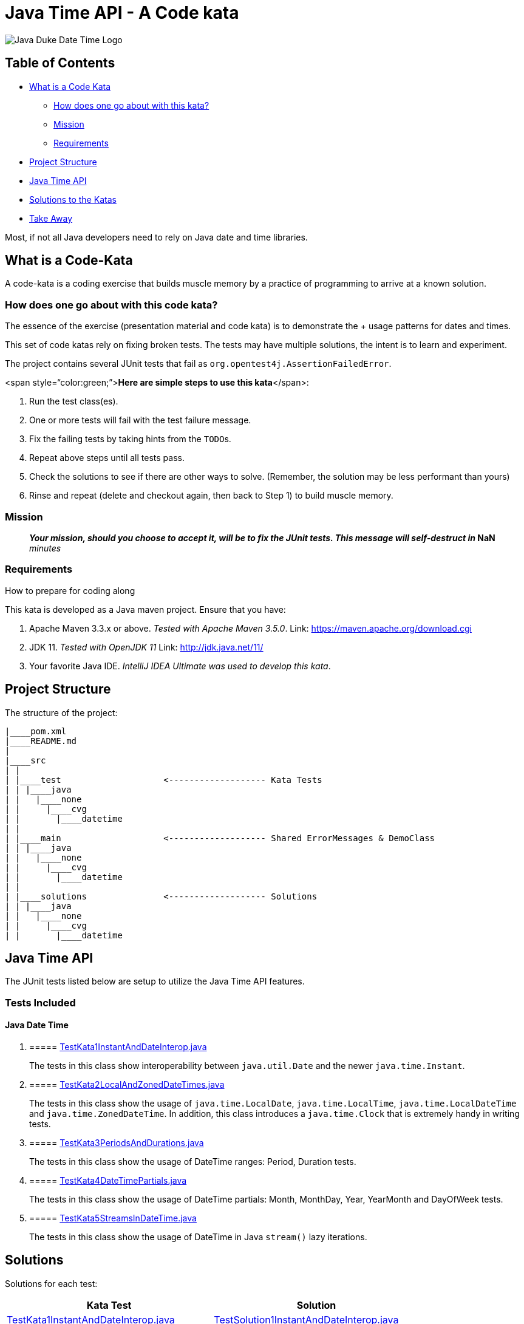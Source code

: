 = Java Time API - A Code kata

image::docs/DukeTime.png[Java Duke Date Time Logo]

== Table of Contents

* <<WhatIsACodeKata,What is a Code Kata>>
 ** <<HowToSolveKata,How does one go about with this kata?>>
 ** <<Mission,Mission>>
 ** <<Requirements,Requirements>>
* <<ProjectStructure,Project Structure>>
* <<JavaTime,Java Time API>>
* <<Solutions,Solutions to the Katas>>
* <<TakeAway,Take Away>>

Most, if not all Java developers need to rely on Java date and time libraries.

== +++<a name="WhatIsACodeKata">++++++</a>+++What is a Code-Kata

A code-kata is a coding exercise that builds muscle memory by a practice of programming to arrive  at a known solution.

=== +++<a name="HowToSolveKata">++++++</a>+++How does one go about with this code kata?

The essence of the exercise (presentation material and code kata) is to demonstrate the + usage patterns for dates and times.

This set of code katas rely on fixing broken tests.
The tests may have multiple solutions, the  intent is to learn and experiment.

The project contains several JUnit tests that fail as `org.opentest4j.AssertionFailedError`.

<span style="`color:green;`">**Here are simple steps to use this kata**</span>:

. Run the test class(es).
. One or more tests will fail with the test failure message.
. Fix the failing tests by taking hints from the ``TODO``s.
. Repeat above steps until all tests pass.
. Check the solutions to see if there are other ways to solve.
(Remember, the solution may be less performant than yours)
. Rinse and repeat (delete and checkout again, then back to Step 1) to build muscle memory.

=== +++<a name="Mission">++++++</a>+++Mission

____
*_Your mission**, should you choose to accept it, will be to fix the JUnit tests.
This  message will self-destruct in_ **NaN* _minutes_
____

=== +++<a name="Requirements">++++++</a>+++Requirements

How to prepare for coding along

This kata is developed as a Java maven project.
Ensure that you have:

. Apache Maven 3.3.x or above.
_Tested with Apache Maven 3.5.0_.
Link: https://maven.apache.org/download.cgi
. JDK 11.
_Tested with OpenJDK 11_  Link: http://jdk.java.net/11/
. Your favorite Java IDE.
_IntelliJ IDEA Ultimate was used to develop this kata_.

== +++<a name="ProjectStructure">++++++</a>+++Project Structure

The structure of the project:

----
|____pom.xml
|____README.md
|
|____src
| |
| |____test                    <------------------- Kata Tests
| | |____java
| |   |____none
| |     |____cvg
| |       |____datetime
| |
| |____main                    <------------------- Shared ErrorMessages & DemoClass
| | |____java
| |   |____none
| |     |____cvg
| |       |____datetime
| |
| |____solutions               <------------------- Solutions
| | |____java
| |   |____none
| |     |____cvg
| |       |____datetime
----

== +++<a name="JavaTime">++++++</a>+++Java Time API

The JUnit tests listed below are setup to utilize the Java Time API features.

=== Tests Included

==== Java Date Time

. {blank}
+
===== link:src/test/java/none/cvg/datetime/TestKata1InstantAndDateInterop.java[TestKata1InstantAndDateInterop.java]
+
The tests in this class show interoperability between `java.util.Date` and the newer `java.time.Instant`.
. {blank}
+
===== link:src/test/java/none/cvg/datetime/TestKata2LocalAndZonedDateTimes.java[TestKata2LocalAndZonedDateTimes.java]
+
The tests in this class show the usage of `java.time.LocalDate`, `java.time.LocalTime`, `java.time.LocalDateTime` and `java.time.ZonedDateTime`.
In addition, this class introduces a `java.time.Clock` that is extremely handy in writing tests.
. {blank}
+
===== link:src/test/java/none/cvg/datetime/TestKata3PeriodsAndDurations.java[TestKata3PeriodsAndDurations.java]
+
The tests in this class show the usage of DateTime ranges: Period, Duration tests.
. {blank}
+
===== link:src/test/java/none/cvg/datetime/TestKata4DateTimePartials.java[TestKata4DateTimePartials.java]
+
The tests in this class show the usage of DateTime partials: Month, MonthDay, Year, YearMonth and DayOfWeek tests.
. {blank}
+
===== link:src/test/java/none/cvg/datetime/TestKata5StreamsInDateTime.java[TestKata5StreamsInDateTime.java]
+
The tests in this class show the usage of DateTime in Java `stream()` lazy iterations.

== +++<a name="Solutions">++++++</a>+++Solutions

Solutions for each test:

|===
| Kata Test | Solution

| link:src/test/java/none/cvg/datetime/TestKata1InstantAndDateInterop.java[TestKata1InstantAndDateInterop.java]
| link:src/solutions/java/none/cvg/datetime/TestSolution1InstantAndDateInterop.java[TestSolution1InstantAndDateInterop.java]

| link:src/test/java/none/cvg/datetime/TestKata2LocalAndZonedDateTimes.java[TestKata2LocalAndZonedDateTimes.java]
| link:src/solutions/java/none/cvg/datetime/TestSolution2LocalAndZonedDateTimes.java[TestSolution2LocalAndZonedDateTimes.java]

| link:src/test/java/none/cvg/datetime/TestKata3PeriodsAndDurations.java[TestKata3PeriodsAndDurations.java]
| link:src/solutions/java/none/cvg/datetime/TestSolution3PeriodsAndDurations.java[TestSolution3PeriodsAndDurations.java]

| link:src/test/java/none/cvg/datetime/TestKata4DateTimePartials.java[TestKata4DateTimePartials.java]
| link:src/solutions/java/none/cvg/datetime/TestSolution4DateTimePartials.java[TestSolution4DateTimePartials.java]

| link:src/test/java/none/cvg/datetime/TestKata5StreamsInDateTime.java[TestKata5StreamsInDateTime.java]
| link:src/solutions/java/none/cvg/datetime/TestSolution5StreamsInDateTime.java[TestSolution5StreamsInDateTime.java]
|===

== +++<a name="TakeAway">++++++</a>+++Take Away

The key take-away from this kata is a solid understanding of the Java Time API.
